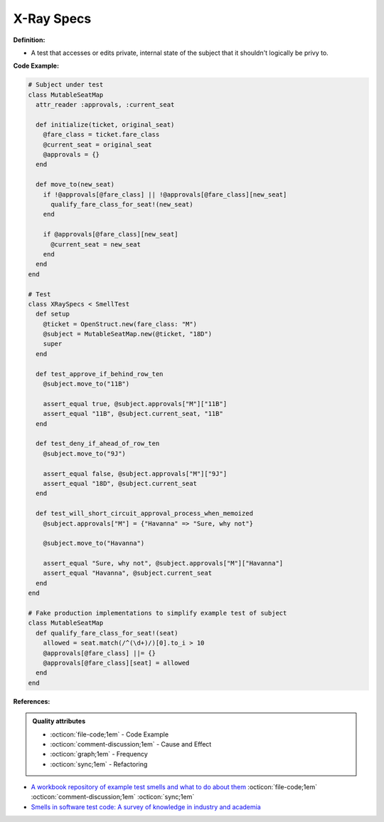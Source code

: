 X-Ray Specs
^^^^^
**Definition:**

* A test that accesses or edits private, internal state of the subject that it shouldn't logically be privy to.


**Code Example:**

.. code-block:: ruby
    
  # Subject under test
  class MutableSeatMap
    attr_reader :approvals, :current_seat

    def initialize(ticket, original_seat)
      @fare_class = ticket.fare_class
      @current_seat = original_seat
      @approvals = {}
    end

    def move_to(new_seat)
      if !@approvals[@fare_class] || !@approvals[@fare_class][new_seat]
        qualify_fare_class_for_seat!(new_seat)
      end

      if @approvals[@fare_class][new_seat]
        @current_seat = new_seat
      end
    end
  end

  # Test
  class XRaySpecs < SmellTest
    def setup
      @ticket = OpenStruct.new(fare_class: "M")
      @subject = MutableSeatMap.new(@ticket, "18D")
      super
    end

    def test_approve_if_behind_row_ten
      @subject.move_to("11B")

      assert_equal true, @subject.approvals["M"]["11B"]
      assert_equal "11B", @subject.current_seat, "11B"
    end

    def test_deny_if_ahead_of_row_ten
      @subject.move_to("9J")

      assert_equal false, @subject.approvals["M"]["9J"]
      assert_equal "18D", @subject.current_seat
    end

    def test_will_short_circuit_approval_process_when_memoized
      @subject.approvals["M"] = {"Havanna" => "Sure, why not"}

      @subject.move_to("Havanna")

      assert_equal "Sure, why not", @subject.approvals["M"]["Havanna"]
      assert_equal "Havanna", @subject.current_seat
    end
  end

  # Fake production implementations to simplify example test of subject
  class MutableSeatMap
    def qualify_fare_class_for_seat!(seat)
      allowed = seat.match(/^(\d+)/)[0].to_i > 10
      @approvals[@fare_class] ||= {}
      @approvals[@fare_class][seat] = allowed
    end
  end



**References:**

.. admonition:: Quality attributes

    * :octicon:`file-code;1em` -  Code Example
    * :octicon:`comment-discussion;1em` -  Cause and Effect
    * :octicon:`graph;1em` -  Frequency
    * :octicon:`sync;1em` -  Refactoring

* `A workbook repository of example test smells and what to do about them <https://github.com/testdouble/test-smells>`_ :octicon:`file-code;1em` :octicon:`comment-discussion;1em` :octicon:`sync;1em`
* `Smells in software test code: A survey of knowledge in industry and academia <https://www.sciencedirect.com/science/article/abs/pii/S0164121217303060>`_
